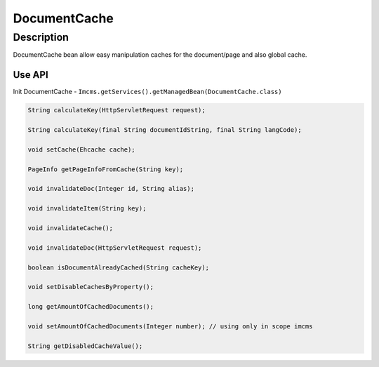DocumentCache
=============


Description
"""""""""""
DocumentCache bean allow easy manipulation caches for the document/page and also global cache.

Use API
-------
Init DocumentCache - ``Imcms.getServices().getManagedBean(DocumentCache.class)``

.. code-block:: jsp

    String calculateKey(HttpServletRequest request);

    String calculateKey(final String documentIdString, final String langCode);

    void setCache(Ehcache cache);

    PageInfo getPageInfoFromCache(String key);

    void invalidateDoc(Integer id, String alias);

    void invalidateItem(String key);

    void invalidateCache();

    void invalidateDoc(HttpServletRequest request);

    boolean isDocumentAlreadyCached(String cacheKey);

    void setDisableCachesByProperty();

    long getAmountOfCachedDocuments();

    void setAmountOfCachedDocuments(Integer number); // using only in scope imcms

    String getDisabledCacheValue();
